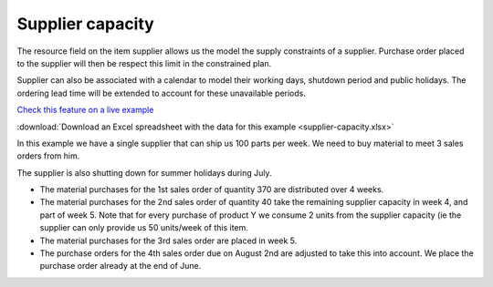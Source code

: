 =================
Supplier capacity
=================

The resource field on the item supplier allows us the model the supply 
constraints of a supplier. Purchase order placed to the supplier will
then be respect this limit in the constrained plan.

Supplier can also be associated with a calendar to model their working
days, shutdown period and public holidays. The ordering lead time will
be extended to account for these unavailable periods.

`Check this feature on a live example <https://demo.frepple.com/supplier-capacity/data/input/itemsupplier/>`_

:download:`Download an Excel spreadsheet with the data for this example <supplier-capacity.xlsx>`

In this example we have a single supplier that can ship us 100 parts per week.
We need to buy material to meet 3 sales orders from him.  

The supplier is also shutting down for summer holidays during July. 

- The material purchases for the 1st sales order of quantity 370 are
  distributed over 4 weeks.
  
- The material purchases for the 2nd sales order of quantity 40 take the remaining
  supplier capacity in week 4, and part of week 5. Note that for every purchase
  of product Y we consume 2 units from the supplier capacity (ie the supplier can
  only provide us 50 units/week of this item.

- The material purchases for the 3rd sales order are placed in week 5.

- The purchase orders for the 4th sales order due on August 2nd are adjusted
  to take this into account. We place the purchase order already at the end
  of June.

